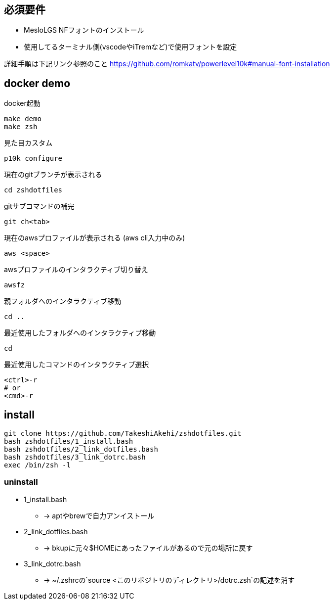 
== 必須要件
* MesloLGS NFフォントのインストール 
* 使用してるターミナル側(vscodeやiTremなど)で使用フォントを設定

詳細手順は下記リンク参照のこと
https://github.com/romkatv/powerlevel10k#manual-font-installation

== docker demo
docker起動
```
make demo
make zsh
```

見た目カスタム
```
p10k configure
```

現在のgitブランチが表示される
```
cd zshdotfiles
```

gitサブコマンドの補完
```
git ch<tab>
```

現在のawsプロファイルが表示される (aws cli入力中のみ)
```
aws <space>
```

awsプロファイルのインタラクティブ切り替え
```
awsfz
```

親フォルダへのインタラクティブ移動
```
cd ..
```

最近使用したフォルダへのインタラクティブ移動
```
cd
```

最近使用したコマンドのインタラクティブ選択
```
<ctrl>-r
# or
<cmd>-r
```

== install

```
git clone https://github.com/TakeshiAkehi/zshdotfiles.git 
bash zshdotfiles/1_install.bash 
bash zshdotfiles/2_link_dotfiles.bash 
bash zshdotfiles/3_link_dotrc.bash
exec /bin/zsh -l
```

=== uninstall

* 1_install.bash
** -> aptやbrewで自力アンイストール
* 2_link_dotfiles.bash
** -> bkupに元々$HOMEにあったファイルがあるので元の場所に戻す
* 3_link_dotrc.bash
** -> ~/.zshrcの`source <このリポジトリのディレクトリ>/dotrc.zsh`の記述を消す